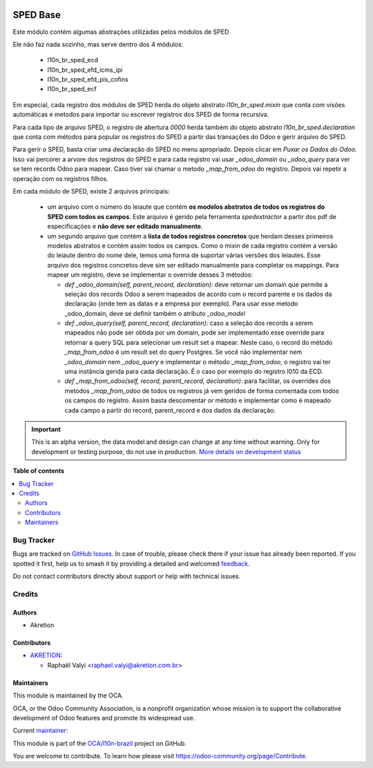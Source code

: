 .. image:: https://odoo-community.org/readme-banner-image
   :target: https://odoo-community.org/get-involved?utm_source=readme
   :alt: Odoo Community Association

=========
SPED Base
=========

.. 
   !!!!!!!!!!!!!!!!!!!!!!!!!!!!!!!!!!!!!!!!!!!!!!!!!!!!
   !! This file is generated by oca-gen-addon-readme !!
   !! changes will be overwritten.                   !!
   !!!!!!!!!!!!!!!!!!!!!!!!!!!!!!!!!!!!!!!!!!!!!!!!!!!!
   !! source digest: sha256:ca848e9002423e41e6baa7dedf09c3b1905d408e253bda2abff7469765a4f07d
   !!!!!!!!!!!!!!!!!!!!!!!!!!!!!!!!!!!!!!!!!!!!!!!!!!!!

.. |badge1| image:: https://img.shields.io/badge/maturity-Alpha-red.png
    :target: https://odoo-community.org/page/development-status
    :alt: Alpha
.. |badge2| image:: https://img.shields.io/badge/license-AGPL--3-blue.png
    :target: http://www.gnu.org/licenses/agpl-3.0-standalone.html
    :alt: License: AGPL-3
.. |badge3| image:: https://img.shields.io/badge/github-OCA%2Fl10n--brazil-lightgray.png?logo=github
    :target: https://github.com/OCA/l10n-brazil/tree/14.0/l10n_br_sped_base
    :alt: OCA/l10n-brazil
.. |badge4| image:: https://img.shields.io/badge/weblate-Translate%20me-F47D42.png
    :target: https://translation.odoo-community.org/projects/l10n-brazil-14-0/l10n-brazil-14-0-l10n_br_sped_base
    :alt: Translate me on Weblate
.. |badge5| image:: https://img.shields.io/badge/runboat-Try%20me-875A7B.png
    :target: https://runboat.odoo-community.org/builds?repo=OCA/l10n-brazil&target_branch=14.0
    :alt: Try me on Runboat

|badge1| |badge2| |badge3| |badge4| |badge5|

Este módulo contém algumas abstrações utilizadas pelos módulos de SPED

Ele não faz nada sozinho, mas serve dentro dos 4 módulos:

  * l10n_br_sped_ecd
  * l10n_br_sped_efd_icms_ipi
  * l10n_br_sped_efd_pis_cofins
  * l10n_br_sped_ecf

Em especial, cada registro dos módulos de SPED herda do objeto abstrato
`l10n_br_sped.mixin` que conta com visões automáticas e metodos para importar ou escrever
registros dos SPED de forma recursiva.

Para cada tipo de arquivo SPED, o registro de abertura `0000` herda também do objeto
abstrato `l10n_br_sped.declaration` que conta com métodos para popular os registros
do SPED a partir das transações do Odoo e gerir arquivo do SPED.

Para gerir o SPED, basta criar uma declaração do SPED no menu apropriado.
Depois clicar em `Puxar os Dados do Odoo`. Isso vai percorer a arvore dos registros
do SPED e para cada registro vai usar `_odoo_domain` ou `_odoo_query` para ver
se tem records Odoo para mapear. Caso tiver vai chamar o metodo `_map_from_odoo` do registro.
Depois vai repetir a operação com os registros filhos.

Em cada módulo de SPED, existe 2 arquivos principais:

  * um arquivo com o número do leiaute que contém **os modelos abstratos de todos
    os registros do SPED com todos os campos**. Este arquivo é gerido pela ferramenta
    `spedextractor` a partir dos pdf de especificações e **não deve ser editado manualmente**.
  * um segundo arquivo que contém a **lista de todos registros concretos** que herdam desses
    primeiros modelos abstratos e contém assim todos os campos. Como o mixin de cada
    registro contém a versão do leiaute dentro do nome dele, temos uma forma de suportar
    várias versões dos leiautes. Esse arquivo dos registros concretos deve sim ser editado
    manualmente para completar os mappings. Para mapear um registro, deve se implementar
    o override desses 3 métodos:

    * `def _odoo_domain(self, parent_record, declaration)`: deve retornar um domain
      que permite a seleção dos records Odoo a serem mapeados de acordo com o record parente
      e os dados da declaração (onde tem as datas e a empresa por exemplo).
      Para usar esse metodo _odoo_domain, deve se definir também o atributo `_odoo_model`
    * `def _odoo_query(self, parent_record, declaration)`: caso a seleção dos records
      a serem mapeados não pode ser obtida por um domain, pode ser implementado esse
      override para retornar a query SQL para selecionar um result set a mapear.
      Neste caso, o record do método `_map_from_odoo` é um result set do query Postgres.
      Se você não implementar nem `_odoo_domain` nem `_odoo_query` e implementar o
      método `_map_from_odoo`, o registro vai ter uma instância gerida para cada declaração.
      É o caso por exemplo do registro I010 da ECD.
    * `def _map_from_odoo(self, record, parent_record, declaration)`: para facilitar,
      os overrides dos metodos `_map_from_odoo` de todos os registros já vem geridos
      de forma comentada com todos os campos do registro. Assim basta descomentar or método
      e implementar como é mapeado cada campo a partir do record, parent_record e dos
      dados da declaração.

.. IMPORTANT::
   This is an alpha version, the data model and design can change at any time without warning.
   Only for development or testing purpose, do not use in production.
   `More details on development status <https://odoo-community.org/page/development-status>`_

**Table of contents**

.. contents::
   :local:

Bug Tracker
===========

Bugs are tracked on `GitHub Issues <https://github.com/OCA/l10n-brazil/issues>`_.
In case of trouble, please check there if your issue has already been reported.
If you spotted it first, help us to smash it by providing a detailed and welcomed
`feedback <https://github.com/OCA/l10n-brazil/issues/new?body=module:%20l10n_br_sped_base%0Aversion:%2014.0%0A%0A**Steps%20to%20reproduce**%0A-%20...%0A%0A**Current%20behavior**%0A%0A**Expected%20behavior**>`_.

Do not contact contributors directly about support or help with technical issues.

Credits
=======

Authors
~~~~~~~

* Akretion

Contributors
~~~~~~~~~~~~

* `AKRETION <https://akretion.com/pt-BR/>`_:

  * Raphaël Valyi <raphael.valyi@akretion.com.br>

Maintainers
~~~~~~~~~~~

This module is maintained by the OCA.

.. image:: https://odoo-community.org/logo.png
   :alt: Odoo Community Association
   :target: https://odoo-community.org

OCA, or the Odoo Community Association, is a nonprofit organization whose
mission is to support the collaborative development of Odoo features and
promote its widespread use.

.. |maintainer-rvalyi| image:: https://github.com/rvalyi.png?size=40px
    :target: https://github.com/rvalyi
    :alt: rvalyi

Current `maintainer <https://odoo-community.org/page/maintainer-role>`__:

|maintainer-rvalyi| 

This module is part of the `OCA/l10n-brazil <https://github.com/OCA/l10n-brazil/tree/14.0/l10n_br_sped_base>`_ project on GitHub.

You are welcome to contribute. To learn how please visit https://odoo-community.org/page/Contribute.
